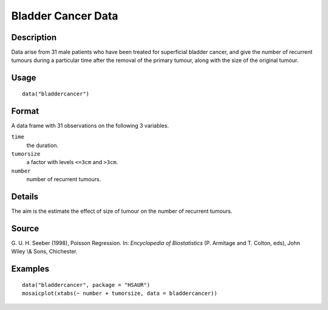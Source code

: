 +--------------------------------------+--------------------------------------+
| bladdercancer                        |
| R Documentation                      |
+--------------------------------------+--------------------------------------+

Bladder Cancer Data
-------------------

Description
~~~~~~~~~~~

Data arise from 31 male patients who have been treated for superficial
bladder cancer, and give the number of recurrent tumours during a
particular time after the removal of the primary tumour, along with the
size of the original tumour.

Usage
~~~~~

::

    data("bladdercancer")

Format
~~~~~~

A data frame with 31 observations on the following 3 variables.

``time``
    the duration.

``tumorsize``
    a factor with levels ``<=3cm`` and ``>3cm``.

``number``
    number of recurrent tumours.

Details
~~~~~~~

The aim is the estimate the effect of size of tumour on the number of
recurrent tumours.

Source
~~~~~~

G. U. H. Seeber (1998), Poisson Regression. In: *Encyclopedia of
Biostatistics* (P. Armitage and T. Colton, eds), John Wiley \\& Sons,
Chichester.

Examples
~~~~~~~~

::


      data("bladdercancer", package = "HSAUR")
      mosaicplot(xtabs(~ number + tumorsize, data = bladdercancer))

